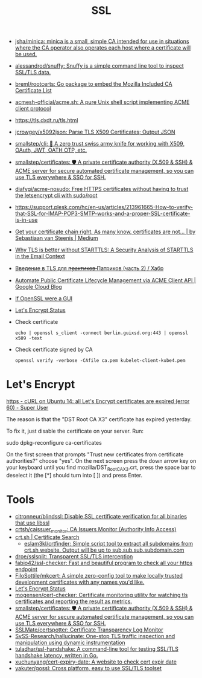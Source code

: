 :PROPERTIES:
:ID:       875735d0-7e00-4134-9df3-a64c909b3adf
:END:
#+title: SSL

- [[https://github.com/jsha/minica][jsha/minica: minica is a small, simple CA intended for use in situations where the CA operator also operates each host where a certificate will be used.]]
- [[https://github.com/alessandrod/snuffy][alessandrod/snuffy: Snuffy is a simple command line tool to inspect SSL/TLS data.]]
- [[https://github.com/breml/rootcerts][breml/rootcerts: Go package to embed the Mozilla Included CA Certificate List]]
- [[https://github.com/acmesh-official/acme.sh][acmesh-official/acme.sh: A pure Unix shell script implementing ACME client protocol]]
- https://tls.dxdt.ru/tls.html
- [[https://github.com/jcrowgey/x5092json][jcrowgey/x5092json: Parse TLS X509 Certificates; Output JSON]]
- [[https://github.com/smallstep/cli][smallstep/cli: 🧰 A zero trust swiss army knife for working with X509, OAuth, JWT, OATH OTP, etc.]]
- [[https://github.com/smallstep/certificates][smallstep/certificates: 🛡️ A private certificate authority (X.509 & SSH) & ACME server for secure automated certificate management, so you can use TLS everywhere & SSO for SSH.]]
- [[https://github.com/diafygi/acme-nosudo][diafygi/acme-nosudo: Free HTTPS certificates without having to trust the letsencrypt cli with sudo/root]]
- https://support.plesk.com/hc/en-us/articles/213961665-How-to-verify-that-SSL-for-IMAP-POP3-SMTP-works-and-a-proper-SSL-certificate-is-in-use
- [[https://medium.com/@superseb/get-your-certificate-chain-right-4b117a9c0fce][Get your certificate chain right. As many know, certificates are not… | by Sebastiaan van Steenis | Medium]]
- [[https://www.usenix.org/system/files/sec21-poddebniak.pdf][Why TLS is better without STARTTLS: A Security Analysis of STARTTLS in the Email Context]]
- [[https://habr.com/ru/company/plesk/blog/507094/][Введение в TLS для п̶р̶а̶к̶т̶и̶к̶о̶в̶ Патриков (часть 2) / Хабр]]
- [[https://cloud.google.com/blog/products/identity-security/automate-public-certificate-lifecycle-management-via--acme-client-api][Automate Public Certificate Lifecycle Management via ACME Client API | Google Cloud Blog]]
- [[https://smallstep.com/blog/if-openssl-were-a-gui/][If OpenSSL were a GUI]]
- [[https://letsencrypt.status.io/][Let's Encrypt Status]]

- Check certificate
  : echo | openssl s_client -connect berlin.guixsd.org:443 | openssl x509 -text

- Check certificate signed by CA
  : openssl verify -verbose -CAfile ca.pem kubelet-client-kube4.pem

* Let's Encrypt

[[https://superuser.com/questions/1679204/curl-on-ubuntu-14-all-lets-encrypt-certificates-are-expired-error-60][https - cURL on Ubuntu 14: all Let's Encrypt certificates are expired (error 60) - Super User]]

The reason is that the "DST Root CA X3" certificate has expired yesterday.

To fix it, just disable the certificate on your server. Run:

sudo dpkg-reconfigure ca-certificates

On the first screen that prompts "Trust new certificates from certificate
authorities?" choose "yes". On the next screen press the down arrow key on
your keyboard until you find mozilla/DST_Root_CA_X3.crt, press the space bar
to deselect it (the [*] should turn into [ ]) and press Enter.

* Tools
- [[https://github.com/citronneur/blindssl][citronneur/blindssl: Disable SSL certificate verification for all binaries that use libssl]]
- [[https://github.com/crtsh/caissuer_monitor][crtsh/caissuer_monitor: CA Issuers Monitor (Authority Info Access)]]
- [[https://crt.sh/][crt.sh | Certificate Search]]
  - [[https://github.com/eslam3kl/crtfinder][eslam3kl/crtfinder: Simple script tool to extract all subdomains from crt.sh website. Output will be up to sub.sub.sub.subdomain.com]]
- [[https://github.com/droe/sslsplit][droe/sslsplit: Transparent SSL/TLS interception]]
- [[https://github.com/fabio42/ssl-checker][fabio42/ssl-checker: Fast and beautiful program to check all your https endpoint]]
- [[https://github.com/FiloSottile/mkcert][FiloSottile/mkcert: A simple zero-config tool to make locally trusted development certificates with any names you'd like.]]
- [[https://letsencrypt.status.io/][Let's Encrypt Status]]
- [[https://github.com/mogensen/cert-checker][mogensen/cert-checker: Certificate monitoring utility for watching tls certificates and reporting the result as metrics.]]
- [[https://github.com/smallstep/certificates][smallstep/certificates: 🛡️ A private certificate authority (X.509 & SSH) & ACME server for secure automated certificate management, so you can use TLS everywhere & SSO for SSH.]]
- [[https://github.com/SSLMate/certspotter][SSLMate/certspotter: Certificate Transparency Log Monitor]]
- [[https://github.com/SySS-Research/hallucinate][SySS-Research/hallucinate: One-stop TLS traffic inspection and manipulation using dynamic instrumentation]]
- [[https://github.com/tuladhar/ssl-handshake][tuladhar/ssl-handshake: A command-line tool for testing SSL/TLS handshake latency, written in Go.]]
- [[https://github.com/xuchunyang/cert-expiry-date][xuchunyang/cert-expiry-date: A website to check cert expir date]]
- [[https://github.com/yakuter/gossl][yakuter/gossl: Cross platform, easy to use SSL/TLS toolset]]
